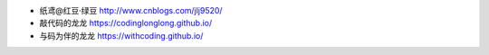.. title: 友情链接
.. slug: you-qing-lian-jie
.. date: 2018-10-25 10:01:10 UTC+08:00
.. tags: 
.. category: 
.. link: 
.. description: 
.. type: text

* 纸鸢@红豆·绿豆 http://www.cnblogs.com/jlj9520/
* 敲代码的龙龙 https://codinglonglong.github.io/
* 与码为伴的龙龙 https://withcoding.github.io/

